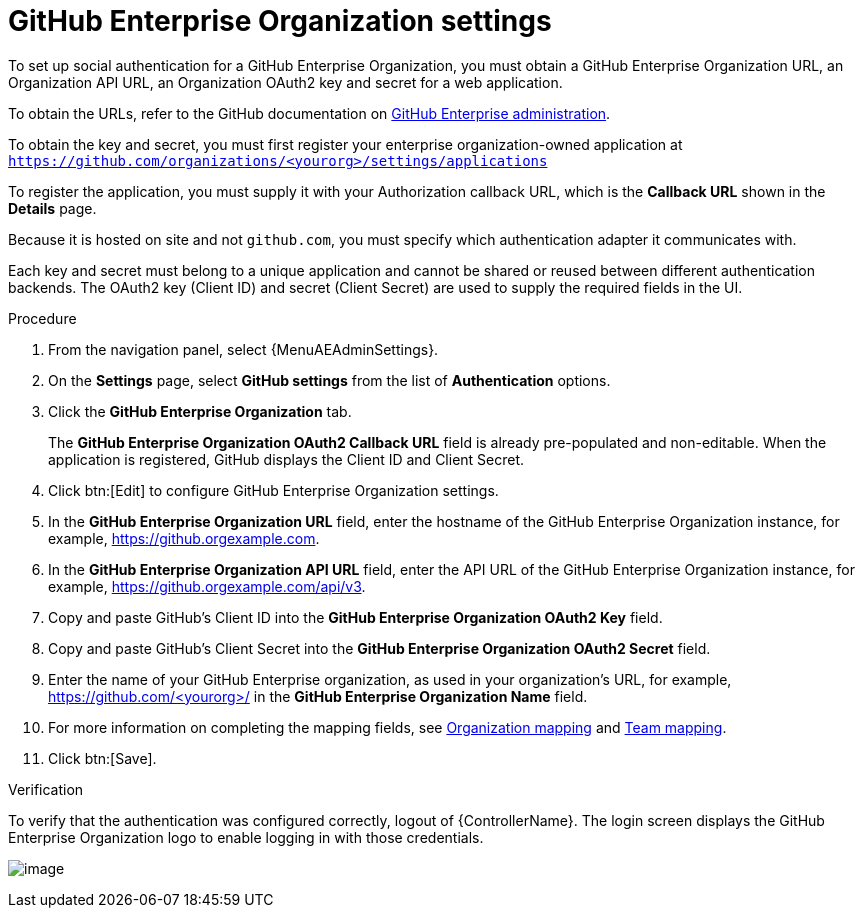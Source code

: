 [id="proc-controller-github-enterprise-org-settings"]

= GitHub Enterprise Organization settings

To set up social authentication for a GitHub Enterprise Organization, you must obtain a GitHub Enterprise Organization URL, an Organization API URL, an Organization OAuth2 key and secret for a web application.

To obtain the URLs, refer to the GitHub documentation on link:https://docs.github.com/en/enterprise-server@3.1/rest/reference/enterprise-admin[GitHub Enterprise administration].

To obtain the key and secret, you must first register your enterprise organization-owned application at `https://github.com/organizations/<yourorg>/settings/applications`

To register the application, you must supply it with your Authorization callback URL, which is the *Callback URL* shown in the *Details* page.

Because it is hosted on site and not `github.com`, you must specify which authentication adapter it communicates with.

Each key and secret must belong to a unique application and cannot be shared or reused between different authentication backends.
The OAuth2 key (Client ID) and secret (Client Secret) are used to supply the required fields in the UI.

.Procedure
. From the navigation panel, select {MenuAEAdminSettings}.
. On the *Settings* page, select *GitHub settings* from the list of *Authentication* options.
. Click the *GitHub Enterprise Organization* tab.
+
The *GitHub Enterprise Organization OAuth2 Callback URL* field is already pre-populated and non-editable.
When the application is registered, GitHub displays the Client ID and Client Secret.

. Click btn:[Edit] to configure GitHub Enterprise Organization settings.
. In the *GitHub Enterprise Organization URL* field, enter the hostname of the GitHub Enterprise Organization instance, for example, https://github.orgexample.com.
. In the *GitHub Enterprise Organization API URL* field, enter the API URL of the GitHub Enterprise Organization instance, for example, https://github.orgexample.com/api/v3.
. Copy and paste GitHub's Client ID into the *GitHub Enterprise Organization OAuth2 Key* field.
. Copy and paste GitHub's Client Secret into the *GitHub Enterprise Organization OAuth2 Secret* field.
. Enter the name of your GitHub Enterprise organization, as used in your organization's URL, for example, https://github.com/<yourorg>/ in the *GitHub Enterprise Organization Name* field.
. For more information on completing the mapping fields, see xref:ref-controller-organization-mapping[Organization mapping] and xref:ref-controller-team-mapping[Team mapping].
. Click btn:[Save].

.Verification
To verify that the authentication was configured correctly, logout of {ControllerName}.
The login screen displays the GitHub Enterprise Organization logo to enable logging in with those credentials.

image:configure-controller-auth-github-ent-org-logo.png[image]
